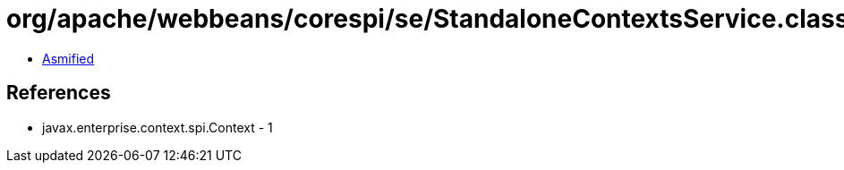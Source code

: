 = org/apache/webbeans/corespi/se/StandaloneContextsService.class

 - link:StandaloneContextsService-asmified.java[Asmified]

== References

 - javax.enterprise.context.spi.Context - 1
